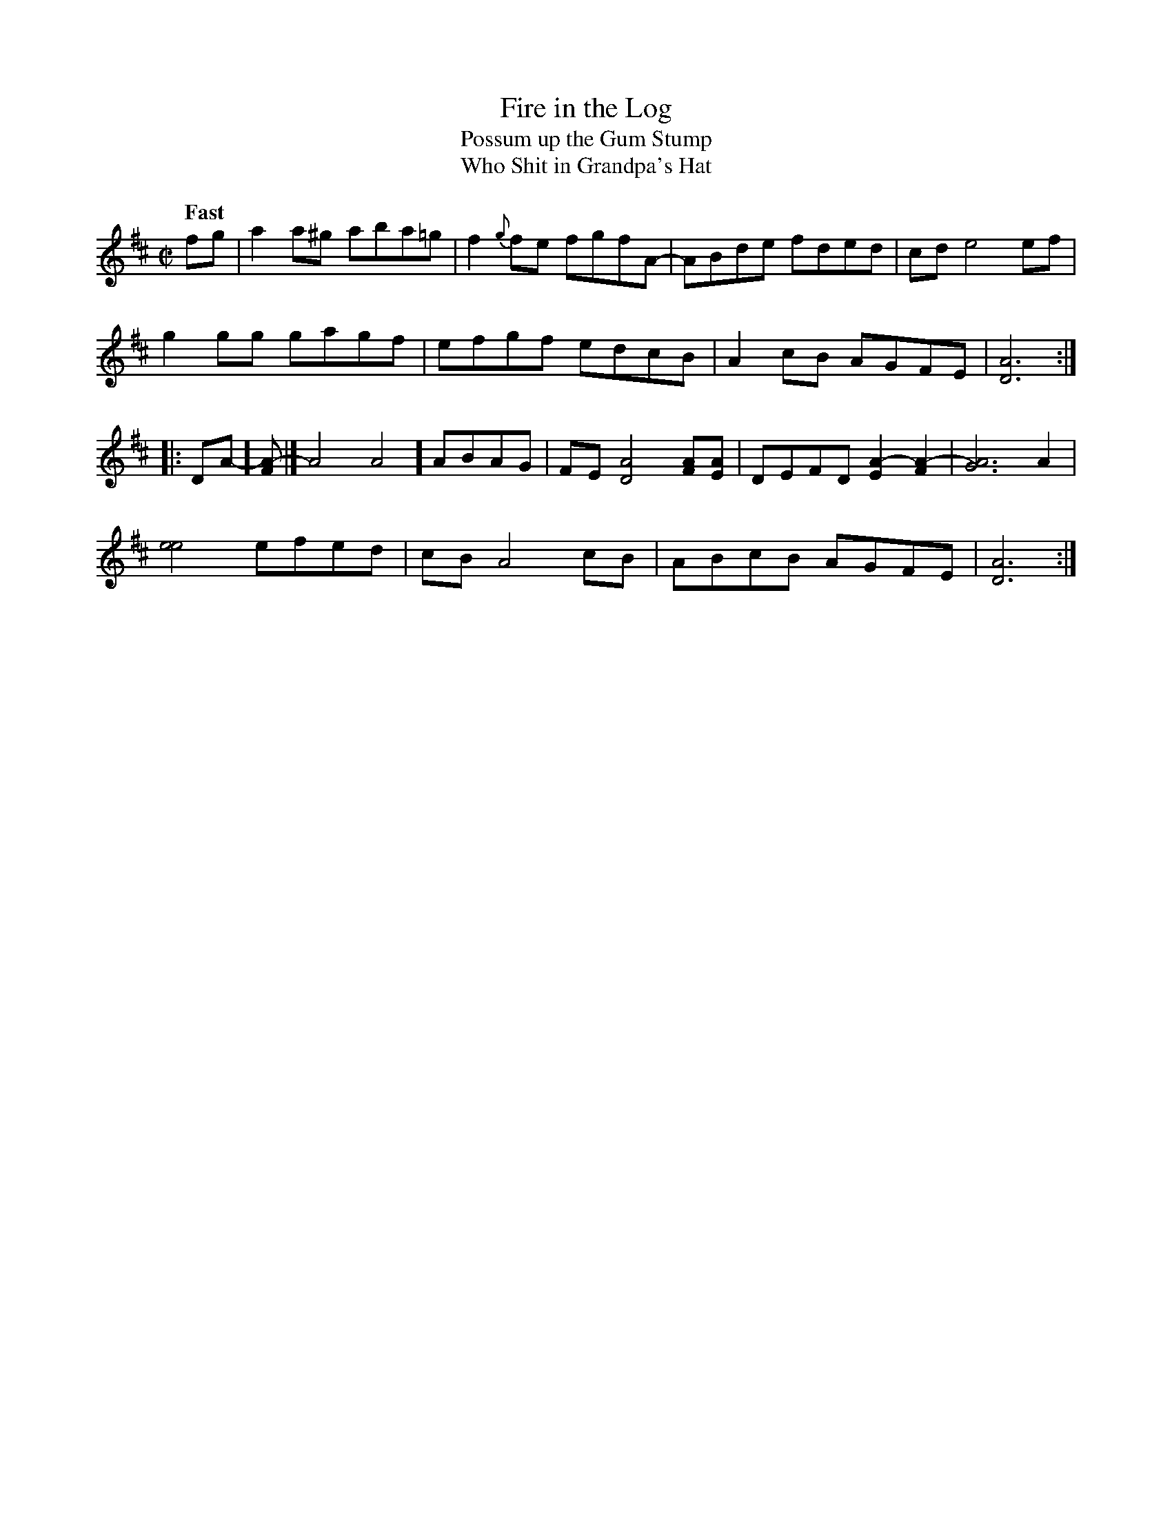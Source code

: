 X:1
T:Fire in the Log
T:Possum up the Gum Stump
T:Who Shit in Grandpa's Hat
N:From a field recording of fiddler Jimmy Wheeler (1917-1987, 
N:Portsmouth, Scioto County, southern Ohio), by John Harrod
S:https://tunearch.org/wiki/Fire_in_the_Log
M:C|
L:1/8
R:Reel
Q:"Fast"
D:https://soundarchives.berea.edu/items/show/3554
Z:Transcribed by Andrew Kuntz
K:D
fg |\
a2a^g aba=g | f2 {g}fe fgfA- | ABde  fded | cd e4ef | 
g2 gg gagf | efgf edcB | A2cB AGFE | [D6A6] :| 
|:\
[ DA]-[FA]- |[ A4A4] ABAG | FE [D4A4] [FA][EA] | DEFD [E2A2]-[F2A2]- | [G6A6]A2 | 
[e4e4] efed | cB A4cB | ABcB AGFE | [D6A6] :| 
